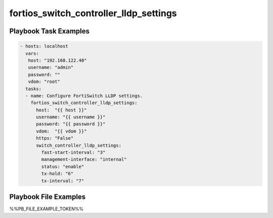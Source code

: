 =======================================
fortios_switch_controller_lldp_settings
=======================================


Playbook Task Examples
----------------------

.. code-block:: yaml

    - hosts: localhost
      vars:
       host: "192.168.122.40"
       username: "admin"
       password: ""
       vdom: "root"
      tasks:
      - name: Configure FortiSwitch LLDP settings.
        fortios_switch_controller_lldp_settings:
          host:  "{{ host }}"
          username: "{{ username }}"
          password: "{{ password }}"
          vdom:  "{{ vdom }}"
          https: "False"
          switch_controller_lldp_settings:
            fast-start-interval: "3"
            management-interface: "internal"
            status: "enable"
            tx-hold: "6"
            tx-interval: "7"



Playbook File Examples
----------------------

%%PB_FILE_EXAMPLE_TOKEN%%

